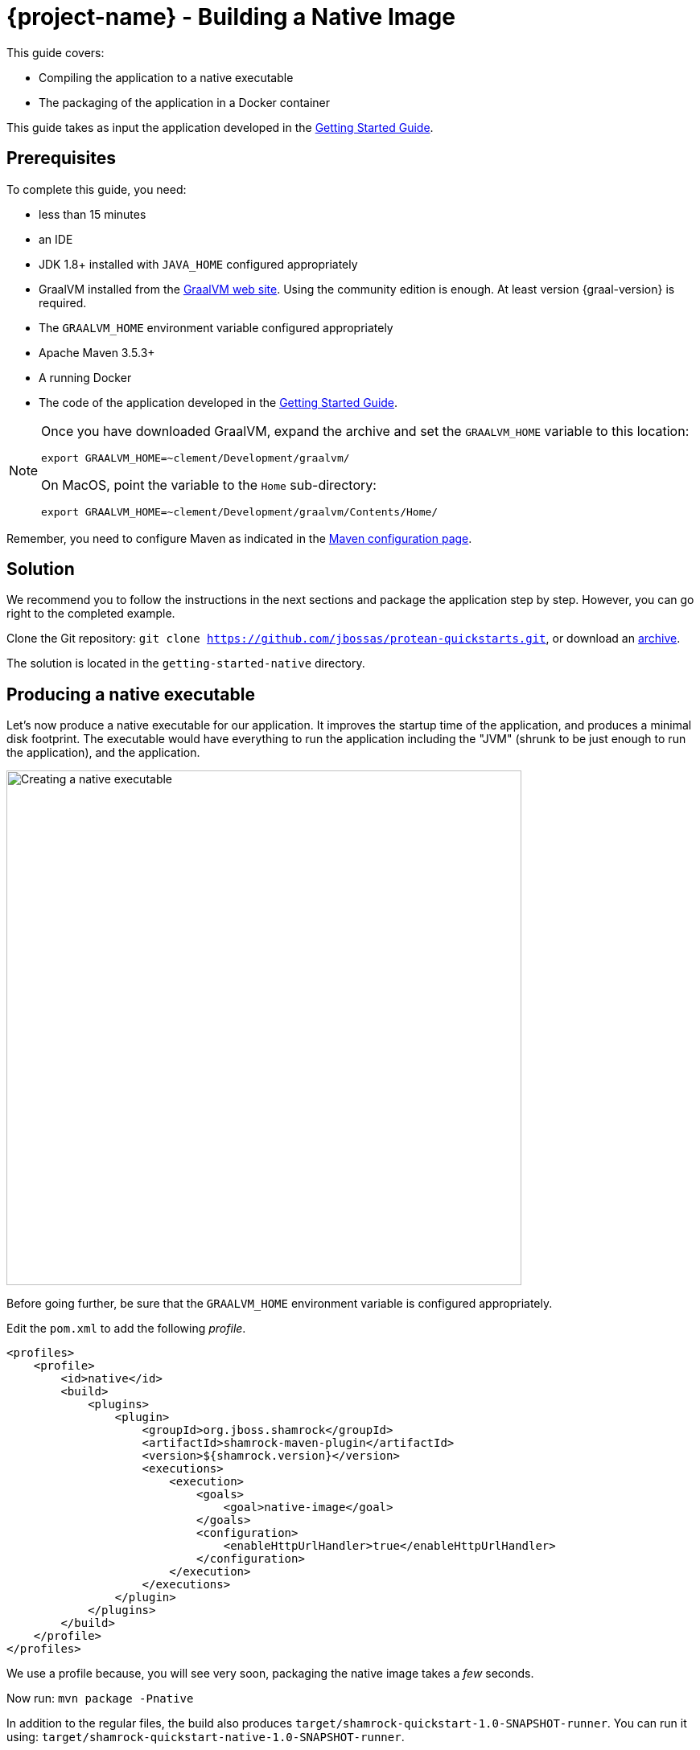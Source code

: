 = {project-name} - Building a Native Image

This guide covers:

* Compiling the application to a native executable
* The packaging of the application in a Docker container

This guide takes as input the application developed in the link:getting-started-guide.html[Getting Started Guide].

== Prerequisites

To complete this guide, you need:

* less than 15 minutes
* an IDE
* JDK 1.8+ installed with `JAVA_HOME` configured appropriately
* GraalVM installed from the http://www.graalvm.org/downloads/[GraalVM web site].
Using the community edition is enough.
At least version {graal-version} is required.
* The `GRAALVM_HOME` environment variable configured appropriately
* Apache Maven 3.5.3+
* A running Docker
* The code of the application developed in the link:getting-started-guide.adoc[Getting Started Guide].

[NOTE]
====
Once you have downloaded GraalVM, expand the archive and set the `GRAALVM_HOME` variable to this location:

`export GRAALVM_HOME=~clement/Development/graalvm/`

On MacOS, point the variable to the `Home` sub-directory:

`export GRAALVM_HOME=~clement/Development/graalvm/Contents/Home/`
====

Remember, you need to configure Maven as indicated in the link:maven-config.html[Maven configuration page].

== Solution

We recommend you to follow the instructions in the next sections and package the application step by step.
However, you can go right to the completed example.

Clone the Git repository: `git clone https://github.com/jbossas/protean-quickstarts.git`, or download an https://github.com/jbossas/protean-quickstarts/archive/master.zip[archive].

The solution is located in the `getting-started-native` directory.

== Producing a native executable

Let's now produce a native executable for our application.
It improves the startup time of the application, and produces a minimal disk footprint.
The executable would have everything to run the application including the "JVM" (shrunk to be just enough to run the application), and the application.

image:native-image-process.png[Creating a native executable, width=640]

Before going further, be sure that the `GRAALVM_HOME` environment variable is configured appropriately.

Edit the `pom.xml` to add the following _profile_.

[source,xml]
----
<profiles>
    <profile>
        <id>native</id>
        <build>
            <plugins>
                <plugin>
                    <groupId>org.jboss.shamrock</groupId>
                    <artifactId>shamrock-maven-plugin</artifactId>
                    <version>${shamrock.version}</version>
                    <executions>
                        <execution>
                            <goals>
                                <goal>native-image</goal>
                            </goals>
                            <configuration>
                                <enableHttpUrlHandler>true</enableHttpUrlHandler>
                            </configuration>
                        </execution>
                    </executions>
                </plugin>
            </plugins>
        </build>
    </profile>
</profiles>
----

We use a profile because, you will see very soon, packaging the native image takes a _few_ seconds.

Now run: `mvn package -Pnative`

In addition to the regular files, the build also produces `target/shamrock-quickstart-1.0-SNAPSHOT-runner`.
You can run it using: `target/shamrock-quickstart-native-1.0-SNAPSHOT-runner`.

== Testing the native executable

Producing a native executable can lead to a few issues, and so it's also a good idea to run some tests against the application running in the native file.

In the `pom.xml` file, extend the `native` profile with:

[source, xml]
----
<plugin>
    <groupId>org.apache.maven.plugins</groupId>
    <artifactId>maven-failsafe-plugin</artifactId>
    <version>${surefire.version}</version>
    <executions>
        <execution>
            <goals>
                <goal>integration-test</goal>
                <goal>verify</goal>
            </goals>
            <configuration>
                <systemProperties>
                    <native.image.path>${project.build.directory}/${project.build.finalName}-runner</native.image.path>
                </systemProperties>
            </configuration>
        </execution>
    </executions>
</plugin>
----

Then, create the `src/test/java/org/acme/quickstart/GreetingResourceIT.java` with the following content:

[source,java]
----
package org.acme.quickstart;


import org.jboss.shamrock.test.junit.SubstrateTest;

@SubstrateTest // <1>
public class GreetingResourceIT extends GreetingResourceTest { // <2>

    // Run the same tests

}
----
<1> Use another test runner that starts the application from the native file before the tests.
The executable is retrieved using the `native.image.path` system property configured in the _Failsafe Maven Plugin_.
<2> We extend our previous tests, but you can also implement your tests

To see the `GreetingResourceIT` run against the native image, add a verify goal:
[source]
----
mvn package verify -Pnative
...
[shamrock-quickstart-1.0-SNAPSHOT-runner:5185]   (typeflow):  35,160.93 ms
[shamrock-quickstart-1.0-SNAPSHOT-runner:5185]    (objects):  24,027.13 ms
[shamrock-quickstart-1.0-SNAPSHOT-runner:5185]   (features):   1,313.94 ms
[shamrock-quickstart-1.0-SNAPSHOT-runner:5185]     analysis:  61,512.95 ms
[shamrock-quickstart-1.0-SNAPSHOT-runner:5185]     universe:   1,924.69 ms
[shamrock-quickstart-1.0-SNAPSHOT-runner:5185]      (parse):  11,479.41 ms
[shamrock-quickstart-1.0-SNAPSHOT-runner:5185]     (inline):  13,568.71 ms
[shamrock-quickstart-1.0-SNAPSHOT-runner:5185]    (compile):  82,885.41 ms
[shamrock-quickstart-1.0-SNAPSHOT-runner:5185]      compile: 114,095.02 ms
[shamrock-quickstart-1.0-SNAPSHOT-runner:5185]        image:   5,680.17 ms
[shamrock-quickstart-1.0-SNAPSHOT-runner:5185]        write:   1,876.14 ms
[shamrock-quickstart-1.0-SNAPSHOT-runner:5185]      [total]: 197,587.37 ms
[INFO]
[INFO] --- maven-failsafe-plugin:2.21.0:integration-test (default) @ shamrock-quickstart ---
[INFO]
[INFO] -------------------------------------------------------
[INFO]  T E S T S
[INFO] -------------------------------------------------------
[INFO] Running org.acme.quickstart.GreetingResourceIT
Executing /Users/starksm/Dev/JBoss/Protean/get-started/target/shamrock-quickstart-1.0-SNAPSHOT-runner
2018-11-26 08:20:43,169 ironmaiden shamrock-quickstart-1.0-SNAPSHOT-runner[5220] INFO  [o.j.s.u.r.UndertowDeploymentTemplate] (main) Starting Undertow on port 8080
2018-11-26 08:20:43,190 ironmaiden shamrock-quickstart-1.0-SNAPSHOT-runner[5220] INFO  [o.j.shamrock] (main) Shamrock started in 21.930ms
[INFO] Tests run: 2, Failures: 0, Errors: 0, Skipped: 0, Time elapsed: 3.097 s - in org.acme.quickstart.GreetingResourceIT
[INFO]
[INFO] Results:
[INFO]
[INFO] Tests run: 2, Failures: 0, Errors: 0, Skipped: 0
...
----

== Producing a Docker container

IMPORTANT: Before going further, be sure to have a working Docker environment.

You can run the application in a Docker container using the JAR produced by the Shamrock Maven Plugin.
However, in this guide we focus on creating a Docker image using the produced native executable.
Because the Docker container may not use the same _executable_ format as the one produced by default, we must instruct the Maven build to produce an
 executable from inside a Docker container:

[source, bash]
----
mvn package -Pnative -Dnative-image.docker-build=true
----

The produced executable will be a 64 bit Linux executable, so depending on your operating system it may no longer be runnable.
However, it's not an issue as we are going to copy it to a Docker container.
Create the following `Dockerfile` in the `src/main/docker` (or wherever you want):

[source]
----
FROM registry.fedoraproject.org/fedora-minimal
WORKDIR /work/
COPY target/*-runner /work/application
RUN chmod 775 /work
EXPOSE 8080
CMD ["./application", "-Dshamrock.http.host=0.0.0.0"]
----

Then, if you didn't delete the generated native executable, you can build the docker image with:

[source]
----
docker build -f src/main/docker/Dockerfile -t shamrock-quickstart/quickstart .
----

And finally, run it with:

[source]
----
docker run -i --rm -p 8080:8080 shamrock-quickstart/quickstart
----

NOTE: Interested by tiny Docker images, check the https://github.com/jbossas/protean-shamrock/tree/master/docker/distroless[distroless] version.

== What's next?

This guide covered the creation of a native (binary) executable for your application.
It provides an application exhibiting a swift startup time and consuming less memory.
However, there is much more.
We recommend continuing the journey with the link:kubernetes-guide.html[deployment to Kubernetes and OpenShift].
